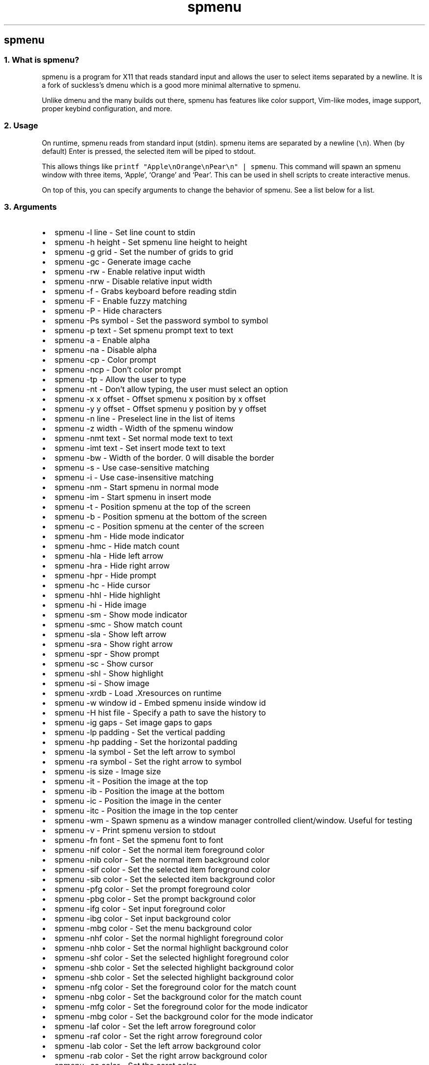 .\" Automatically generated by Pandoc 3.0.1
.\"
.\" Define V font for inline verbatim, using C font in formats
.\" that render this, and otherwise B font.
.ie "\f[CB]x\f[]"x" \{\
. ftr V B
. ftr VI BI
. ftr VB B
. ftr VBI BI
.\}
.el \{\
. ftr V CR
. ftr VI CI
. ftr VB CB
. ftr VBI CBI
.\}
.TH "spmenu" "1" "" "0.2.1" "dynamic menu"
.hy
.SH spmenu
.SS 1. What is spmenu?
.PP
spmenu is a program for X11 that reads standard input and allows the
user to select items separated by a newline.
It is a fork of suckless\[cq]s dmenu which is a good more minimal
alternative to spmenu.
.PP
Unlike dmenu and the many builds out there, spmenu has features like
color support, Vim-like modes, image support, proper keybind
configuration, and more.
.SS 2. Usage
.PP
On runtime, spmenu reads from standard input (stdin).
spmenu items are separated by a newline (\f[V]\[rs]n\f[R]).
When (by default) Enter is pressed, the selected item will be piped to
stdout.
.PP
This allows things like
\f[V]printf \[dq]Apple\[rs]nOrange\[rs]nPear\[rs]n\[dq] | spmenu\f[R].
This command will spawn an spmenu window with three items, `Apple',
`Orange' and `Pear'.
This can be used in shell scripts to create interactive menus.
.PP
On top of this, you can specify arguments to change the behavior of
spmenu.
See a list below for a list.
.SS 3. Arguments
.IP \[bu] 2
spmenu -l line - Set line count to stdin
.IP \[bu] 2
spmenu -h height - Set spmenu line height to height
.IP \[bu] 2
spmenu -g grid - Set the number of grids to grid
.IP \[bu] 2
spmenu -gc - Generate image cache
.IP \[bu] 2
spmenu -rw - Enable relative input width
.IP \[bu] 2
spmenu -nrw - Disable relative input width
.IP \[bu] 2
spmenu -f - Grabs keyboard before reading stdin
.IP \[bu] 2
spmenu -F - Enable fuzzy matching
.IP \[bu] 2
spmenu -P - Hide characters
.IP \[bu] 2
spmenu -Ps symbol - Set the password symbol to symbol
.IP \[bu] 2
spmenu -p text - Set spmenu prompt text to text
.IP \[bu] 2
spmenu -a - Enable alpha
.IP \[bu] 2
spmenu -na - Disable alpha
.IP \[bu] 2
spmenu -cp - Color prompt
.IP \[bu] 2
spmenu -ncp - Don\[cq]t color prompt
.IP \[bu] 2
spmenu -tp - Allow the user to type
.IP \[bu] 2
spmenu -nt - Don\[cq]t allow typing, the user must select an option
.IP \[bu] 2
spmenu -x x offset - Offset spmenu x position by x offset
.IP \[bu] 2
spmenu -y y offset - Offset spmenu y position by y offset
.IP \[bu] 2
spmenu -n line - Preselect line in the list of items
.IP \[bu] 2
spmenu -z width - Width of the spmenu window
.IP \[bu] 2
spmenu -nmt text - Set normal mode text to text
.IP \[bu] 2
spmenu -imt text - Set insert mode text to text
.IP \[bu] 2
spmenu -bw - Width of the border.
0 will disable the border
.IP \[bu] 2
spmenu -s - Use case-sensitive matching
.IP \[bu] 2
spmenu -i - Use case-insensitive matching
.IP \[bu] 2
spmenu -nm - Start spmenu in normal mode
.IP \[bu] 2
spmenu -im - Start spmenu in insert mode
.IP \[bu] 2
spmenu -t - Position spmenu at the top of the screen
.IP \[bu] 2
spmenu -b - Position spmenu at the bottom of the screen
.IP \[bu] 2
spmenu -c - Position spmenu at the center of the screen
.IP \[bu] 2
spmenu -hm - Hide mode indicator
.IP \[bu] 2
spmenu -hmc - Hide match count
.IP \[bu] 2
spmenu -hla - Hide left arrow
.IP \[bu] 2
spmenu -hra - Hide right arrow
.IP \[bu] 2
spmenu -hpr - Hide prompt
.IP \[bu] 2
spmenu -hc - Hide cursor
.IP \[bu] 2
spmenu -hhl - Hide highlight
.IP \[bu] 2
spmenu -hi - Hide image
.IP \[bu] 2
spmenu -sm - Show mode indicator
.IP \[bu] 2
spmenu -smc - Show match count
.IP \[bu] 2
spmenu -sla - Show left arrow
.IP \[bu] 2
spmenu -sra - Show right arrow
.IP \[bu] 2
spmenu -spr - Show prompt
.IP \[bu] 2
spmenu -sc - Show cursor
.IP \[bu] 2
spmenu -shl - Show highlight
.IP \[bu] 2
spmenu -si - Show image
.IP \[bu] 2
spmenu -xrdb - Load .Xresources on runtime
.IP \[bu] 2
spmenu -w window id - Embed spmenu inside window id
.IP \[bu] 2
spmenu -H hist file - Specify a path to save the history to
.IP \[bu] 2
spmenu -ig gaps - Set image gaps to gaps
.IP \[bu] 2
spmenu -lp padding - Set the vertical padding
.IP \[bu] 2
spmenu -hp padding - Set the horizontal padding
.IP \[bu] 2
spmenu -la symbol - Set the left arrow to symbol
.IP \[bu] 2
spmenu -ra symbol - Set the right arrow to symbol
.IP \[bu] 2
spmenu -is size - Image size
.IP \[bu] 2
spmenu -it - Position the image at the top
.IP \[bu] 2
spmenu -ib - Position the image at the bottom
.IP \[bu] 2
spmenu -ic - Position the image in the center
.IP \[bu] 2
spmenu -itc - Position the image in the top center
.IP \[bu] 2
spmenu -wm - Spawn spmenu as a window manager controlled client/window.
Useful for testing
.IP \[bu] 2
spmenu -v - Print spmenu version to stdout
.IP \[bu] 2
spmenu -fn font - Set the spmenu font to font
.IP \[bu] 2
spmenu -nif color - Set the normal item foreground color
.IP \[bu] 2
spmenu -nib color - Set the normal item background color
.IP \[bu] 2
spmenu -sif color - Set the selected item foreground color
.IP \[bu] 2
spmenu -sib color - Set the selected item background color
.IP \[bu] 2
spmenu -pfg color - Set the prompt foreground color
.IP \[bu] 2
spmenu -pbg color - Set the prompt background color
.IP \[bu] 2
spmenu -ifg color - Set input foreground color
.IP \[bu] 2
spmenu -ibg color - Set input background color
.IP \[bu] 2
spmenu -mbg color - Set the menu background color
.IP \[bu] 2
spmenu -nhf color - Set the normal highlight foreground color
.IP \[bu] 2
spmenu -nhb color - Set the normal highlight background color
.IP \[bu] 2
spmenu -shf color - Set the selected highlight foreground color
.IP \[bu] 2
spmenu -shb color - Set the selected highlight background color
.IP \[bu] 2
spmenu -shb color - Set the selected highlight background color
.IP \[bu] 2
spmenu -nfg color - Set the foreground color for the match count
.IP \[bu] 2
spmenu -nbg color - Set the background color for the match count
.IP \[bu] 2
spmenu -mfg color - Set the foreground color for the mode indicator
.IP \[bu] 2
spmenu -mbg color - Set the background color for the mode indicator
.IP \[bu] 2
spmenu -laf color - Set the left arrow foreground color
.IP \[bu] 2
spmenu -raf color - Set the right arrow foreground color
.IP \[bu] 2
spmenu -lab color - Set the left arrow background color
.IP \[bu] 2
spmenu -rab color - Set the right arrow background color
.IP \[bu] 2
spmenu -cc color - Set the caret color
.IP \[bu] 2
spmenu -bc color - Set the border color
.IP \[bu] 2
spmenu -sgr0 - Set the SGR 0 color
.IP \[bu] 2
spmenu -sgr1 - Set the SGR 1 color
.IP \[bu] 2
spmenu -sgr2 - Set the SGR 2 color
.IP \[bu] 2
spmenu -sgr3 - Set the SGR 3 color
.IP \[bu] 2
spmenu -sgr4 - Set the SGR 4 color
.IP \[bu] 2
spmenu -sgr5 - Set the SGR 5 color
.IP \[bu] 2
spmenu -sgr6 - Set the SGR 6 color
.IP \[bu] 2
spmenu -sgr7 - Set the SGR 7 color
.IP \[bu] 2
spmenu -sgr8 - Set the SGR 8 color
.IP \[bu] 2
spmenu -sgr9 - Set the SGR 9 color
.IP \[bu] 2
spmenu -sgr10 - Set the SGR 10 color
.IP \[bu] 2
spmenu -sgr11 - Set the SGR 11 color
.IP \[bu] 2
spmenu -sgr12 - Set the SGR 12 color
.IP \[bu] 2
spmenu -sgr13 - Set the SGR 13 color
.IP \[bu] 2
spmenu -sgr14 - Set the SGR 14 color
.IP \[bu] 2
spmenu -sgr15 - Set the SGR 15 color
.PP
There are also extra arguments recognized for dmenu compatibility.
These are:
.IP \[bu] 2
spmenu -nb color - Set the normal background color
.IP \[bu] 2
spmenu -nf color - Set the normal foreground color
.IP \[bu] 2
spmenu -sb color - Set the selected background color
.IP \[bu] 2
spmenu -sf color - Set the selected foreground color
.SS 4. Keybinds
.PP
See \f[V]keybinds.h\f[R] for a list.
.SS 5. Modes
.PP
One of the features that separate spmenu from dmenu is spmenu\[cq]s
different modes.
As of version 0.2, there are two modes.
Normal mode and Insert mode.
These modes are of course similar to Vim.
.PP
Normal mode is the mode spmenu starts in unless a mode argument is
specified.
In normal mode, all keys perform some action, but you cannot type any
actual text to filter items.
This mode is used for navigation, as well as quickly selecting an item.
.PP
Insert mode is entered through (by default) pressing \f[V]i\f[R] in
normal mode.
In this mode, most keybinds do nothing.
When you are in insert mode, you filter items by typing text into the
field.
Once you\[cq]re done with insert mode, you can press Escape to enter
normal mode again.
.SS 6. -p option
.PP
spmenu has a -p option, which stands for prompt.
It allows you to specify text to display next to the item list.
It is displayed on the left side of the spmenu window.
It should be noted that the prompt is purely visual though.
.SS 7. Images
.PP
spmenu supports drawing images.
This image is placed on the left side of the menu window.
To use an image, pipe \f[V]IMG:/path/to/image\f[R] to spmenu.
If you want you can specify arguments like usual.
Note that you should add a Tab (\f[V]\[rs]t\f[R]) character after the
path to the image file.
Otherwise the text after will be interpreted as part of the filename and
the image will not be drawn.
.PP
Any text after the Tab character will be interpreted as a regular item.
In practice, drawing an image might look like this:
.PP
\f[V]printf \[dq]IMG:/path/to/image\[rs]tThis is text, look at that image, isn\[aq]t it awesome?\[rs]n\[dq] | spmenu\f[R]
.PP
There are also a few image related arguments, such as \f[V]-is\f[R],
\f[V]-ig\f[R], \f[V]-it\f[R], \f[V]-ib\f[R], \f[V]-ic\f[R],
\f[V]-itc\f[R] and \f[V]-gc\f[R].
Be careful with the image size (-is) argument though.
.SS 8. Colored text
.PP
spmenu supports colored text through SGR sequences.
This is the same colors that you might already be using in your shell
scripts.
This means you can pipe practically any colored shell script straight
into spmenu, no need to filter the output or anything.
.PP
A list of SGR sequences will not be provided here, but spmenu supports
most color sequences.
There are also a few arguments, you can override SGR colors on-the-fly
using the \f[V]-sgr\f[R] arguments.
